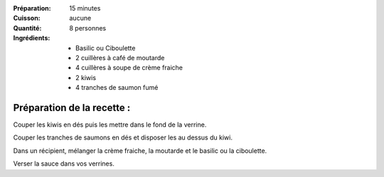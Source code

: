 :Préparation: 15 minutes
:Cuisson: aucune
:Quantité: 8 personnes

:Ingrédients:
  - Basilic ou Ciboulette
  - 2 cuillères à café de moutarde
  - 4 cuillères à soupe de crème fraiche
  - 2 kiwis
  - 4 tranches de saumon fumé

Préparation de la recette :
---------------------------

Couper les kiwis en dés puis les mettre dans le fond de la verrine.

Couper les tranches de saumons en dés et disposer les au dessus du kiwi.

Dans un récipient, mélanger la crème fraiche, la moutarde et le basilic ou la
ciboulette.

Verser la sauce dans vos verrines.